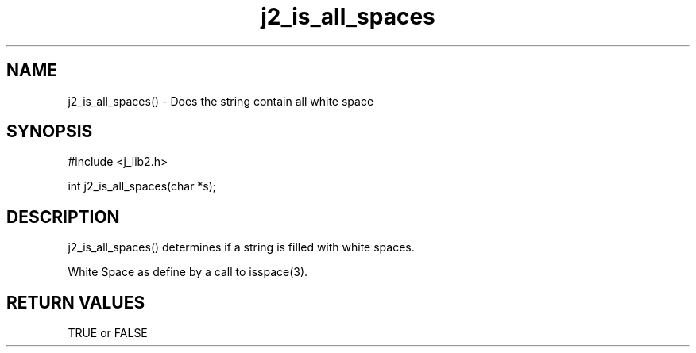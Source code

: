 .\" 
.\" Copyright (c) 1994 1995 1996 ... 2017 2018 
.\"     John McCue <jmccue@jmcunx.com>
.\" 
.\" Permission to use, copy, modify, and distribute this software for any
.\" purpose with or without fee is hereby granted, provided that the above
.\" copyright notice and this permission notice appear in all copies.
.\" 
.\" THE SOFTWARE IS PROVIDED "AS IS" AND THE AUTHOR DISCLAIMS ALL WARRANTIES
.\" WITH REGARD TO THIS SOFTWARE INCLUDING ALL IMPLIED WARRANTIES OF
.\" MERCHANTABILITY AND FITNESS. IN NO EVENT SHALL THE AUTHOR BE LIABLE FOR
.\" ANY SPECIAL, DIRECT, INDIRECT, OR CONSEQUENTIAL DAMAGES OR ANY DAMAGES
.\" WHATSOEVER RESULTING FROM LOSS OF USE, DATA OR PROFITS, WHETHER IN AN
.\" ACTION OF CONTRACT, NEGLIGENCE OR OTHER TORTIOUS ACTION, ARISING OUT OF
.\" OR IN CONNECTION WITH THE USE OR PERFORMANCE OF THIS SOFTWARE.

.TH j2_is_all_spaces 3 "$Date: 2018/07/02 23:06:32 $" "JMC" "Local Library Function"

.SH NAME
j2_is_all_spaces() - Does the string contain all white space

.SH SYNOPSIS
#include <j_lib2.h>

int j2_is_all_spaces(char *s);

.SH DESCRIPTION
j2_is_all_spaces() determines if a string is filled
with white spaces.

White Space as define by a call to isspace(3).

.SH RETURN VALUES
TRUE or FALSE

